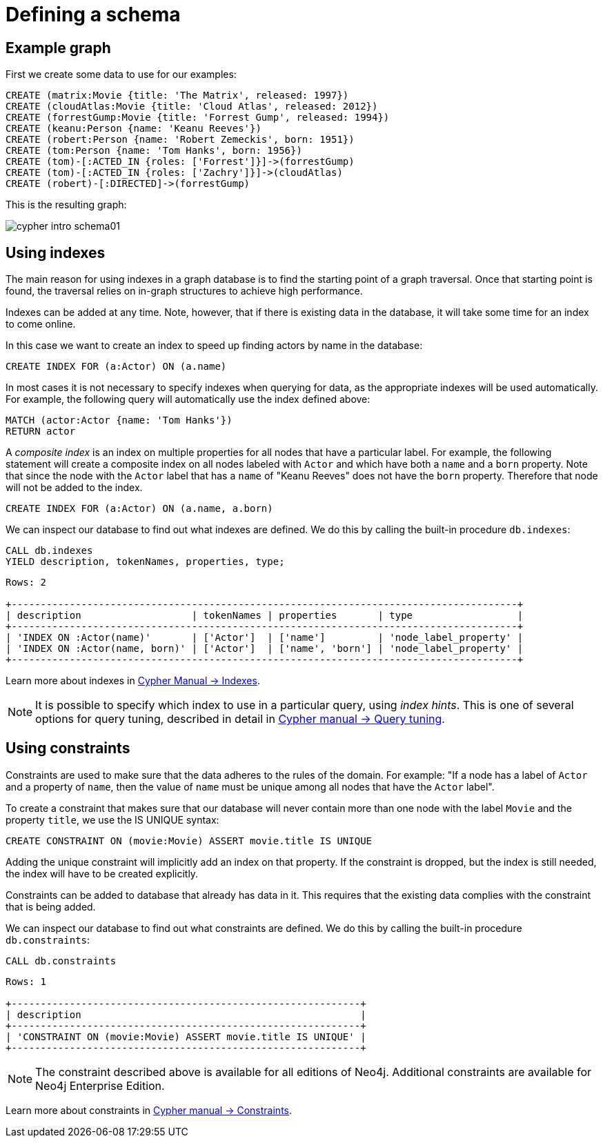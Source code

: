 :description: This section describes how to define and use indexes and constraints.

[[cypher-intro-schema]]
= Defining a schema


[[cypher-intro-schema-example-graph]]
== Example graph

First we create some data to use for our examples:

[source,cypher, indent=0]
----
CREATE (matrix:Movie {title: 'The Matrix', released: 1997})
CREATE (cloudAtlas:Movie {title: 'Cloud Atlas', released: 2012})
CREATE (forrestGump:Movie {title: 'Forrest Gump', released: 1994})
CREATE (keanu:Person {name: 'Keanu Reeves'})
CREATE (robert:Person {name: 'Robert Zemeckis', born: 1951})
CREATE (tom:Person {name: 'Tom Hanks', born: 1956})
CREATE (tom)-[:ACTED_IN {roles: ['Forrest']}]->(forrestGump)
CREATE (tom)-[:ACTED_IN {roles: ['Zachry']}]->(cloudAtlas)
CREATE (robert)-[:DIRECTED]->(forrestGump)
----

This is the resulting graph:

image::cypher-intro-schema01.svg[role="middle"]


[[cypher-intro-indexes]]
== Using indexes

The main reason for using indexes in a graph database is to find the starting point of a graph traversal.
Once that starting point is found, the traversal relies on in-graph structures to achieve high performance.

Indexes can be added at any time.
Note, however, that if there is existing data in the database, it will take some time for an index to come online.

In this case we want to create an index to speed up finding actors by name in the database:

[source, cypher, role="noheader"]
----
CREATE INDEX FOR (a:Actor) ON (a.name)
----

In most cases it is not necessary to specify indexes when querying for data, as the appropriate indexes will be used automatically.
For example, the following query will automatically use the index defined above:

[source, cypher, role="noplay"]
----
MATCH (actor:Actor {name: 'Tom Hanks'})
RETURN actor
----

A _composite index_ is an index on multiple properties for all nodes that have a particular label.
For example, the following statement will create a composite index on all nodes labeled with `Actor` and which have both a `name` and a `born` property.
Note that since the node with the `Actor` label that has a `name` of "Keanu Reeves" does not have the `born` property.
Therefore that node will not be added to the index.

[source, cypher, role="noplay"]
----
CREATE INDEX FOR (a:Actor) ON (a.name, a.born)
----

We can inspect our database to find out what indexes are defined.
We do this by calling the built-in procedure `db.indexes`:

[source, cypher, role="noplay"]
----
CALL db.indexes
YIELD description, tokenNames, properties, type;
----

[queryresult]
----
Rows: 2

+---------------------------------------------------------------------------------------+
| description                   | tokenNames | properties       | type                  |
+---------------------------------------------------------------------------------------+
| 'INDEX ON :Actor(name)'       | ['Actor']  | ['name']         | 'node_label_property' |
| 'INDEX ON :Actor(name, born)' | ['Actor']  | ['name', 'born'] | 'node_label_property' |
+---------------------------------------------------------------------------------------+
----

Learn more about indexes in link:{neo4j-docs-base-uri}/cypher-manual/{neo4j-version}/administration/indexes-for-full-text-search/#administration-indexes-fulltext-search[Cypher Manual -> Indexes].

[NOTE]
====
It is possible to specify which index to use in a particular query, using _index hints_.
This is one of several options for query tuning, described in detail in link:{neo4j-docs-base-uri}/cypher-manual/{neo4j-version}/query-tuning/#query-tuning[Cypher manual -> Query tuning].
====


[[cypher-intro-constraints]]
== Using constraints

Constraints are used to make sure that the data adheres to the rules of the domain.
For example: "If a node has a label of `Actor` and a property of `name`, then the value of `name` must be unique among all nodes that have the `Actor` label".

To create a constraint that makes sure that our database will never contain more than one node with the label `Movie` and the property `title`, we use the IS UNIQUE syntax:

[source, cypher, role="noplay"]
----
CREATE CONSTRAINT ON (movie:Movie) ASSERT movie.title IS UNIQUE
----

Adding the unique constraint will implicitly add an index on that property.
If the constraint is dropped, but the index is still needed, the index will have to be created explicitly.

Constraints can be added to database that already has data in it.
This requires that the existing data complies with the constraint that is being added.

We can inspect our database to find out what constraints are defined.
We do this by calling the built-in procedure `db.constraints`:

[source, cypher, role="noplay"]
----
CALL db.constraints
----

[queryresult]
----
Rows: 1

+------------------------------------------------------------+
| description                                                |
+------------------------------------------------------------+
| 'CONSTRAINT ON (movie:Movie) ASSERT movie.title IS UNIQUE' |
+------------------------------------------------------------+
----

[NOTE]
====
The constraint described above is available for all editions of Neo4j.
Additional constraints are available for Neo4j Enterprise Edition.
====

Learn more about constraints in link:{neo4j-docs-base-uri}/cypher-manual/{neo4j-version}/administration/constraints/#administration-constraints[Cypher manual -> Constraints].
